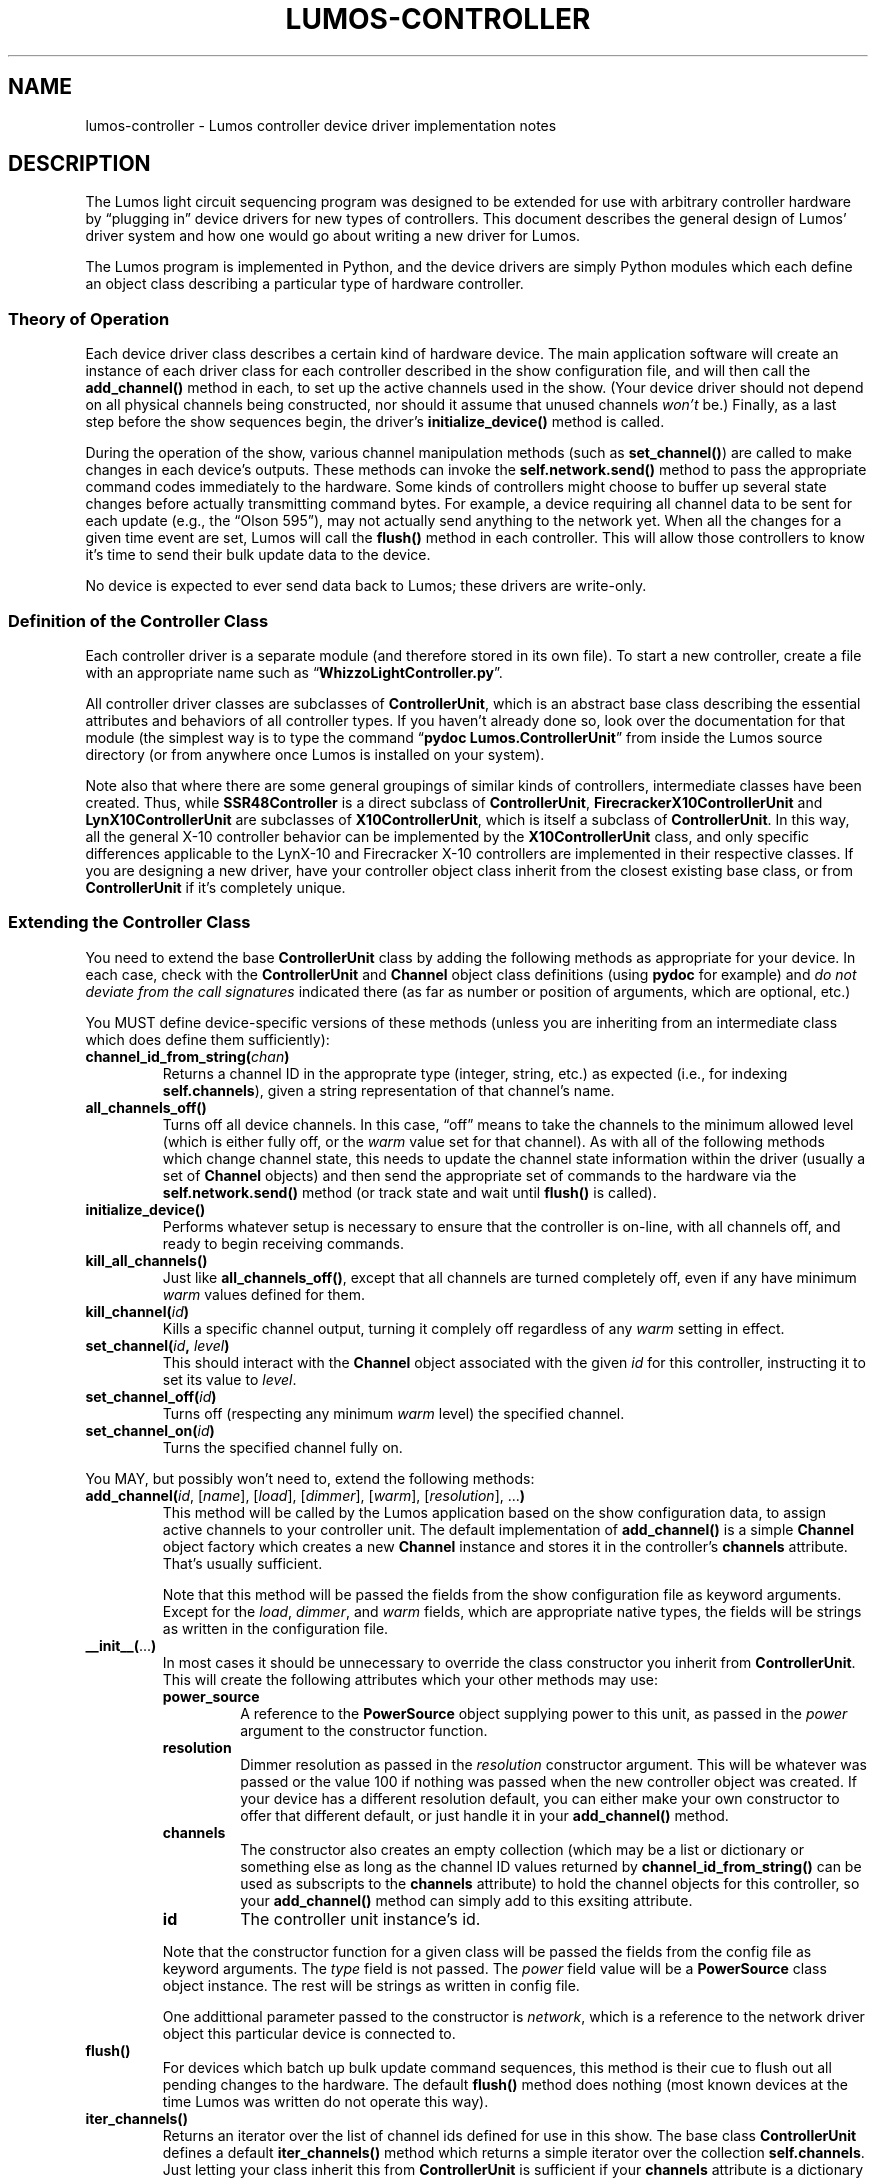 .TH LUMOS-CONTROLLER 4 "Lumos" "Software Alchemy" "Device Drivers"
'\"
'\" LUMOS DOCUMENTATION:
'\" $Header: /tmp/cvsroot/lumos/man/man4/lumos-controller.4,v 1.2 2008-12-30 22:58:02 steve Exp $
'\"
'\" Lumos Light Orchestration System
'\" Copyright © 2005, 2006, 2007, 2008 by Steven L. Willoughby, Aloha,
'\" Oregon, USA.  All Rights Reserved.  Licensed under the Open Software
'\" License version 3.0.
'\"
'\" This product is provided for educational, experimental or personal
'\" interest use, in accordance with the terms and conditions of the
'\" aforementioned license agreement, ON AN "AS IS" BASIS AND WITHOUT
'\" WARRANTY, EITHER EXPRESS OR IMPLIED, INCLUDING, WITHOUT LIMITATION,
'\" THE WARRANTIES OF NON-INFRINGEMENT, MERCHANTABILITY OR FITNESS FOR A
'\" PARTICULAR PURPOSE. THE ENTIRE RISK AS TO THE QUALITY OF THE ORIGINAL
'\" WORK IS WITH YOU.  (See the license agreement for full details, 
'\" including disclaimer of warranty and limitation of liability.)
'\"
'\" Under no curcumstances is this product intended to be used where the
'\" safety of any person, animal, or property depends upon, or is at
'\" risk of any kind from, the correct operation of this software or
'\" the hardware devices which it controls.
'\"
'\" USE THIS PRODUCT AT YOUR OWN RISK.
'\" 
.SH NAME
lumos-controller \- Lumos controller device driver implementation notes
.SH DESCRIPTION
.LP
The Lumos light circuit sequencing program was designed to be extended for
use with arbitrary controller hardware by \*(lqplugging in\*(rq device drivers 
for new types of controllers.  This document describes the general design
of Lumos' driver system and how one would go about writing a new driver
for Lumos.
.LP
The Lumos program is implemented in Python, and the device drivers are simply
Python modules which each define an object class describing a particular type
of hardware controller.  
.SS "Theory of Operation"
.LP
Each device driver class describes a certain kind of hardware device.
The main application software will create an instance of each driver class
for each controller described in the show configuration file,
and will then call the
.B add_channel()
method in each, to set up the active channels used in the show.  (Your device
driver should not depend on all physical channels being constructed, nor
should it assume that unused channels
.I won't
be.)  Finally, as a last step before the show sequences begin, the driver's
.B initialize_device()
method is called.
.LP
During the operation of the show, various channel manipulation methods
(such as
.BR set_channel() )
are called to make changes in each device's outputs.  These methods 
can invoke the 
.B self.network.send()
method to pass the appropriate command codes immediately to the hardware.
Some kinds of controllers might choose to buffer up several state changes 
before actually transmitting command bytes.  For example, a device requiring 
all channel data to be sent for each update (e.g., the \*(lqOlson 595\*(rq),
may not actually send anything to the network yet.  When all the changes for a 
given time event are set, Lumos will call the 
.B flush()
method in each controller.  This will allow those controllers to know it's
time to send their bulk update data to the device.
.LP
No device is expected to ever send data back to Lumos; these drivers are 
write-only.
.SS "Definition of the Controller Class"
.LP
Each controller driver is a separate module (and therefore stored in its own 
file).  To start a new controller, create a file with an appropriate name
such as 
.RB \*(lq WhizzoLightController.py \*(rq.
.LP
All controller driver classes are subclasses of 
.BR ControllerUnit ,
which is an abstract base class describing the essential attributes and 
behaviors of all controller types.  If you haven't already done so, look
over the documentation for that module (the simplest way is to type the
command
.RB \*(lq "pydoc Lumos.ControllerUnit" \*(rq
from inside the Lumos source directory (or from anywhere once Lumos is installed
on your system).
.LP
Note also that where there are some general groupings of similar kinds of 
controllers, intermediate classes have been created.  Thus, while 
.B SSR48Controller
is a direct subclass of 
.BR ControllerUnit ,
.B FirecrackerX10ControllerUnit
and 
.B LynX10ControllerUnit
are subclasses of
.BR X10ControllerUnit ,
which is itself a subclass of
.BR ControllerUnit .
In this way, all the general X-10 controller behavior can be implemented by
the 
.B X10ControllerUnit
class, and only specific differences applicable to the LynX-10 and Firecracker X-10 controllers are implemented in their respective classes.  If you are designing a new driver, have your controller object class inherit from the closest 
existing base class, or from
.B ControllerUnit
if it's completely unique.
.SS "Extending the Controller Class"
.LP
You need to extend the base 
.B ControllerUnit
class by adding the following methods as appropriate for your device.
In each case, check with the 
.B ControllerUnit
and
.B Channel
object class definitions (using 
.B pydoc
for example) and 
.I "do not deviate from the call signatures"
indicated there (as far as number or position of arguments, which are optional, etc.)
.LP
You MUST define device-specific versions of these methods (unless you
are inheriting from an intermediate class which does define them sufficiently):
.TP
.BI channel_id_from_string( chan )
Returns a channel ID in the approprate type (integer, string, etc.) as
expected (i.e., for indexing 
.BR self.channels ), 
given a string representation of that channel's name.
.TP
.B all_channels_off()
Turns off all device channels.  In this case,
\*(lqoff\*(rq means to take the channels to the minimum allowed level
(which is either fully off, or the
.I warm
value set for that channel).
As with all of the following methods which
change channel state, this needs to update the channel state information
within the driver (usually a set of
.B Channel
objects) and then send the appropriate set of commands to the hardware
via the
.B self.network.send()
method (or track state and wait until
.B flush()
is called).
.TP
.B initialize_device()
Performs whatever setup is necessary to ensure that the controller is on-line,
with all channels off, and ready to begin receiving commands.
.TP
.B kill_all_channels()
Just like
.BR all_channels_off() ,
except that all channels are turned completely off, even if any have minimum
.I warm
values defined for them.
.TP
.BI kill_channel( id )
Kills a specific channel output, turning it complely off regardless of
any
.I warm
setting in effect.
.TP
.BI set_channel( id ", " level )
This should interact with the 
.B Channel
object associated with the given
.I id
for this controller, instructing it to set its value to
.IR level .
.TP
.BI set_channel_off( id )
Turns off (respecting any minimum
.I warm
level) the specified channel.
.TP
.BI set_channel_on( id )
Turns the specified channel fully on.
.\" .LP
.\" You SHOULD define extensions of these methods:
.LP
You MAY, but possibly won't need to, extend the following methods:
.TP
.RI \fBadd_channel(\fP id ", [" name "], [" load "], [" dimmer "], [" warm "], [" resolution "], ...\fB)\fP"
This method will be called by the Lumos application based on the
show configuration data, to assign active channels to your controller 
unit.  The default implementation of 
.B add_channel()
is a simple 
.B Channel
object factory which creates a new
.B Channel
instance and stores it in the controller's 
.B channels
attribute.  That's usually sufficient.
.RS
.LP
Note that this method will be passed the 
fields from the show configuration file
as keyword arguments.  
Except for the
.IR load ,
.IR dimmer ,
and
.I warm
fields, which are appropriate native types, the fields will be strings
as written in the configuration file.
.RE
.TP
.BR __init__( ... )
In most cases it should be unnecessary to override the class constructor
you inherit from
.BR ControllerUnit .
This will create the following attributes which your other methods may use:
.RS
.TP
.B power_source
A reference to the 
.B PowerSource
object supplying power to this unit, as passed in the
.I power
argument to the constructor function.
.TP
.B resolution
Dimmer resolution as passed in the
.I resolution
constructor argument.  This will be whatever was passed
or the value 100 if nothing was passed when the new
controller object was created.  If your device has a different
resolution default, you can either make your own constructor
to offer that different default, or just handle it in your
.B add_channel()
method.
.TP
.B channels
The constructor also creates an empty collection (which
may be a list or dictionary or something else as long as
the channel ID values returned by
.B channel_id_from_string()
can be used as subscripts to the
.B channels
attribute) to hold the 
channel objects for this controller, so your
.B add_channel()
method can simply add to this exsiting attribute.
.TP
.B id
The controller unit instance's id.
.LP
Note that the constructor function for a given class will be passed the 
fields from the config file
as keyword arguments.  The 
.I type
field is not passed.  The
.I power
field value will be a
.B PowerSource
class object instance.  The rest will be strings as written in
config file.
.LP
One addittional parameter passed to the constructor is
.IR network ,
which is a reference to the network driver object this particular device is 
connected to.
.RE
.TP
.B flush()
For devices which batch up bulk update command sequences, this method is
their cue to flush out all pending changes to the hardware.  The default
.B flush()
method does nothing (most known devices at the time Lumos was written do
not operate this way).
.TP
.B iter_channels()
Returns an iterator over the list of channel ids defined for use
in this show.  The base class
.B ControllerUnit
defines a default
.B iter_channels()
method which returns a simple iterator over the collection
.BR self.channels .
Just letting your class inherit this from
.B ControllerUnit
is sufficient if your
.B channels
attribute is a dictionary or a list whose elements will
always be defined and active in the show.  However, if
your
.B channels
collection is a simple list but not all channels might be
defined by the show configuration file (and therefore 
your
.B add_channel()
method might not be called for every one of them), then
.B iter_channels()
should return an iterator which only yields the list of
channel indices actually defined for this show.  The
.B ControllerUnit
base class provides a sample method which does this as
well:
.BR _iter_non_null_channel_list() .
If you have this kind of
.B channels
collection, just redefine your
.B iter_channels()
method to this instead.  For example, in your class'
.B __init__()
method, you can do this:
.RS
.na
.nf
.B "self.iter_channels = self._iter_non_null_channel_list"
.fi
.ad
.RE
.LP
Since the drivers which ship with Lumos are available as source files,
it would be instructive to examine them as a pattern to follow when creating
new drivers.
.SS "Registering Your Device Driver"
.LP
The 
.RB \*(lq Controllers \*(rq
module provides a mapping from the controller device names presented to the
user (e.g., those usable in the
.B show.conf
file's description of controller types), and which actual device driver module
to use to actually control the hardware.
.LP
To add your new driver to the list, simply edit 
.B Controllers.py
and add two lines: an import statement to import the driver class,
and an entry in the
.B supported_controller_types
dictionary.  
For example, if we called our controllers \*(lqwhizzo\*(rq in all the
user-visible areas of Lumos, the first few lines of the
.B Controllers.py
file might look like this:
.RS
.na
.nf
\&.
\&.
\&.
.B "from WhizzoControllerUnit import WhizzoControllerUnit"
.B "supported_controller_types = {"
.B "\ \ \ 'lynx10':  LynX10ControllerUnit,"
.B "\ \ \ '48ssr':   SSR48ControllerUnit,"
.B "\ \ \ 'cm17a':   FirecrackerX10ControllerUnit,"
.B "\ \ \ 'whizzo':  WhizzoControllerUnit,"
.B }
\&.
\&.
\&.
.fi
.ad
.RE
.SH COPYRIGHT
.LP
Lumos Light Orchestration System,
Copyright \(co 2005, 2006, 2007, 2008 by Steven L. Willoughby, Aloha,
Oregon, USA.  All Rights Reserved.  Licensed under the Open Software
License version 3.0.  See the
.B LICENSE
file accompanying the Lumos software distribution for full terms
and conditions of use, disclaimer of warranty, limitation of liability
and other information, or see:
.br
http://www.opensource.org/licenses/osl-3.0.php.
.SH AUTHOR
.LP
Steve Willoughby, support@alchemy.com
.SH "SEE ALSO"
.BR lumos (1),
.BR lumos-config (5),
.BR lumos-network (4).
.LP
Also refer to the \*(lqHACKING\*(rq document supplied with the Lumos
source code.
.SH BUGS
'\" 
'\" $Log: not supported by cvs2svn $
'\" 

